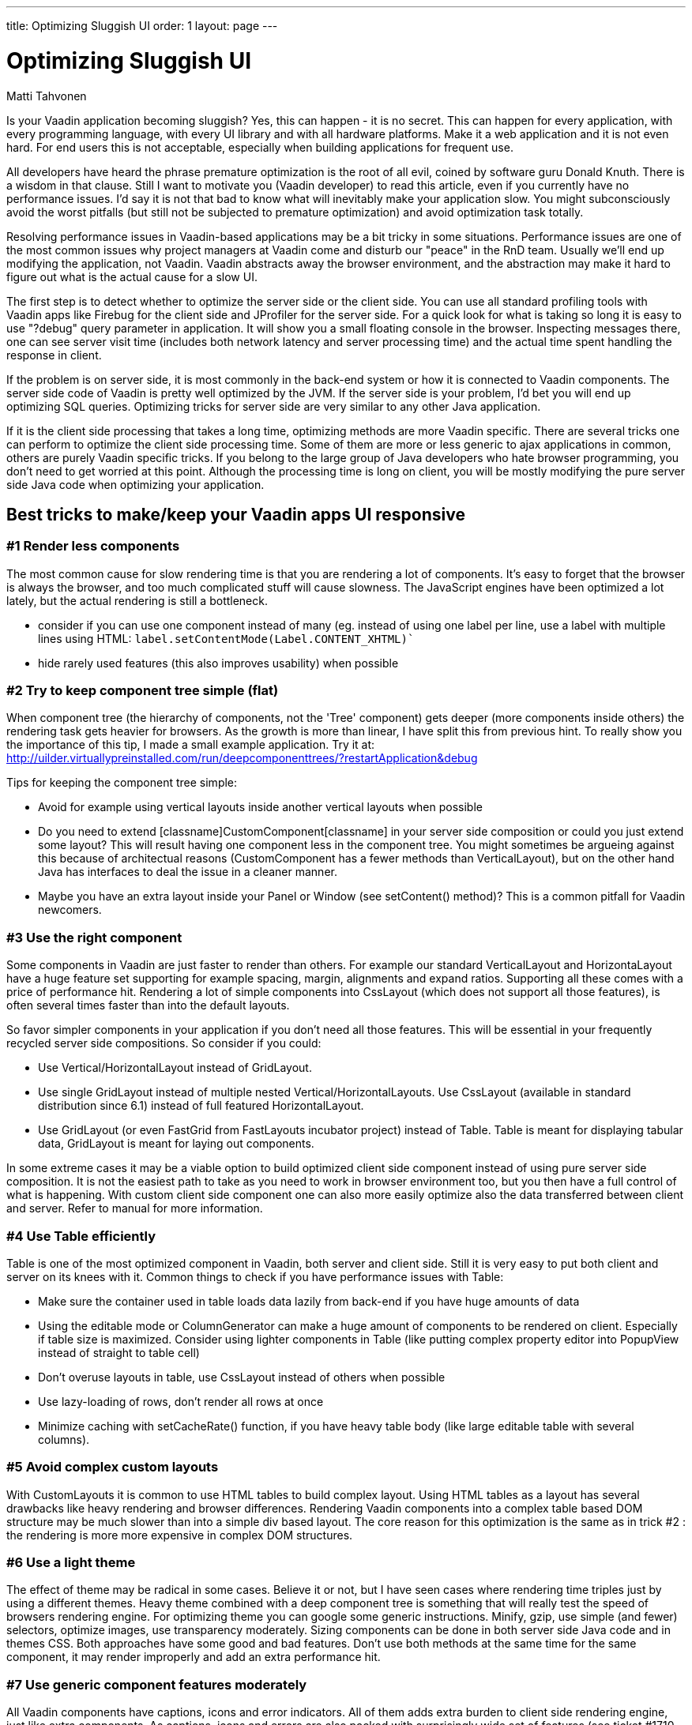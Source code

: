 ---
title: Optimizing Sluggish UI
order: 1
layout: page
---

= Optimizing Sluggish UI

[.author]
Matti Tahvonen

Is your Vaadin application becoming sluggish? Yes, this can happen - it is no secret. This can happen for every application, with every programming language, with every UI library and with all hardware platforms. Make it a web application and it is not even hard. For end users this is not acceptable, especially when building applications for frequent use.

All developers have heard the phrase premature optimization is the root of all evil, coined by software guru Donald Knuth. There is a wisdom in that clause. Still I want to motivate you (Vaadin developer) to read this article, even if you currently have no performance issues. I'd say it is not that bad to know what will inevitably make your application slow. You might subconsciously avoid the worst pitfalls (but still not be subjected to premature optimization) and avoid optimization task totally.

Resolving performance issues in Vaadin-based applications may be a bit tricky in some situations. Performance issues are one of the most common issues why project managers at Vaadin come and disturb our "peace" in the RnD team. Usually we'll end up modifying the application, not Vaadin. Vaadin abstracts away the browser environment, and the abstraction may make it hard to figure out what is the actual cause for a slow UI.

The first step is to detect whether to optimize the server side or the client side. You can use all standard profiling tools with Vaadin apps like Firebug for the client side and JProfiler for the server side. For a quick look for what is taking so long it is easy to use "?debug" query parameter in application. It will show you a small floating console in the browser. Inspecting messages there, one can see server visit time (includes both network latency and server processing time) and the actual time spent handling the response in client.

If the problem is on server side, it is most commonly in the back-end system or how it is connected to Vaadin components. The server side code of Vaadin is pretty well optimized by the JVM. If the server side is your problem, I'd bet you will end up optimizing SQL queries. Optimizing tricks for server side are very similar to any other Java application.

If it is the client side processing that takes a long time, optimizing methods are more Vaadin specific. There are several tricks one can perform to optimize the client side processing time. Some of them are more or less generic to ajax applications in common, others are purely Vaadin specific tricks. If you belong to the large group of Java developers who hate browser programming, you don't need to get worried at this point. Although the processing time is long on client, you will be mostly modifying the pure server side Java code when optimizing your application.

== Best tricks to make/keep your Vaadin apps UI responsive

=== #1 Render less components

The most common cause for slow rendering time is that you are rendering a lot of components. It's easy to forget that the browser is always the browser, and too much complicated stuff will cause slowness. The JavaScript engines have been optimized a lot lately, but the actual rendering is still a bottleneck.

* consider if you can use one component instead of many (eg. instead of using one label per line, use a label with multiple lines using HTML: `label.setContentMode(Label.CONTENT_XHTML)``
* hide rarely used features (this also improves usability) when possible

=== #2 Try to keep component tree simple (flat)

When component tree (the hierarchy of components, not the 'Tree' component) gets deeper (more components inside others) the rendering task gets heavier for browsers. As the growth is more than linear, I have split this from previous hint. To really show you the importance of this tip, I made a small example application. Try it at: http://uilder.virtuallypreinstalled.com/run/deepcomponenttrees/?restartApplication&debug

Tips for keeping the component tree simple:

* Avoid for example using vertical layouts inside another vertical layouts when possible

* Do you need to extend [classname]CustomComponent[classname] in your server side composition or could you just extend some layout? This will result having one component less in the component tree. You might sometimes be argueing against this because of architectual reasons ([classname]#CustomComponent# has a fewer methods than [classname]#VerticalLayout#), but on the other hand Java has interfaces to deal the issue in a cleaner manner.

* Maybe you have an  extra layout inside your [classname]#Panel# or [classname]#Window# (see [methodname]#setContent()# method)? This is a common pitfall for Vaadin newcomers.

=== #3 Use the right component

Some components in Vaadin are just faster to render than others. For example our standard [classname]#VerticalLayout# and [classname]#HorizontaLayout# have a huge feature set supporting for example spacing, margin, alignments and expand ratios. Supporting all these comes with a price of performance hit. Rendering a lot of simple components into [classname]#CssLayout# (which does not support all those features), is often several times faster than into the default layouts.

So favor simpler components in your application if you don't need all those features. This will be essential in your frequently recycled server side compositions. So consider if you could:

* Use [classname]#Vertical#/[classname]#HorizontalLayout# instead of [classname]#GridLayout#.

* Use single [classname]#GridLayout# instead of multiple nested [classname]#Vertical#/[classname]#HorizontalLayouts#.
Use [classname]#CssLayout# (available in standard distribution since 6.1) instead of full featured HorizontalLayout.

* Use [classname]#GridLayout# (or even [classname]#FastGrid# from FastLayouts incubator project) instead of [classname]#Table#. [classname]#Table# is meant for displaying tabular data, [classname]#GridLayout# is meant for laying out components.

In some extreme cases it may be a viable option to build optimized client side component instead of using pure server side composition. It is not the easiest path to take as you need to work in browser environment too, but you then have a full control of what is happening. With custom client side component one can also more easily optimize also the data transferred between client and server. Refer to manual for more information.

=== #4 Use Table efficiently

[classname]#Table# is one of the most optimized component in Vaadin, both server and client side. Still it is very easy to put both client and server on its knees with it. Common things to check if you have performance issues with Table:

* Make sure the container used in table loads data lazily from back-end if you have huge amounts of data
* Using the editable mode or ColumnGenerator can make a huge amount of components to be rendered on client. Especially if table size is maximized. Consider using lighter components in Table (like putting complex property editor into PopupView instead of straight to table cell)
* Don't overuse layouts in table, use [classname]#CssLayout# instead of others when possible
* Use lazy-loading of rows, don't render all rows at once
* Minimize caching with [methodname]#setCacheRate()# function, if you have heavy table body (like large editable table with several columns).

=== #5 Avoid complex custom layouts

With [classname]#CustomLayouts# it is common to use HTML tables to build complex layout. Using HTML tables as a layout has several drawbacks like heavy rendering and browser differences. Rendering Vaadin components into a complex table based DOM structure may be much slower than into a simple div based layout. The core reason for this optimization is the same as in trick #2 : the rendering is more more expensive in complex DOM structures.

=== #6 Use a light theme

The effect of theme may be radical in some cases. Believe it or not, but I have seen cases where rendering time triples just by using a different themes. Heavy theme combined with a deep component tree is something that will really test the speed of browsers rendering engine. For optimizing theme you can google some generic instructions.  Minify, gzip, use simple (and fewer) selectors, optimize images, use transparency moderately.   Sizing components can be done in both server side Java code and in themes CSS. Both approaches have some good and bad features. Don't use both methods at the same time for the same component, it may render improperly and add an extra performance hit.

=== #7 Use generic component features moderately

All Vaadin components have captions, icons and error indicators. All of them adds extra burden to client side rendering engine, just like extra components. As captions, icons and errors are also packed with surprisingly wide set of features (see ticket ++#++1710 in trac), in some cases it may even be faster to use extra [classname]#Label# or [classname]#Embedded# instead of them.

